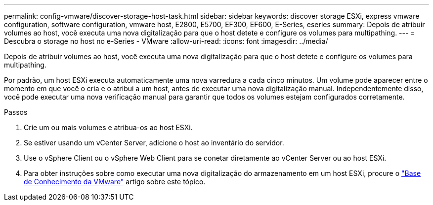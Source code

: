---
permalink: config-vmware/discover-storage-host-task.html 
sidebar: sidebar 
keywords: discover storage ESXi, express vmware configuration, software configuration, vmware host, E2800, E5700, EF300, EF600, E-Series, eseries 
summary: Depois de atribuir volumes ao host, você executa uma nova digitalização para que o host detete e configure os volumes para multipathing. 
---
= Descubra o storage no host no e-Series - VMware
:allow-uri-read: 
:icons: font
:imagesdir: ../media/


[role="lead"]
Depois de atribuir volumes ao host, você executa uma nova digitalização para que o host detete e configure os volumes para multipathing.

Por padrão, um host ESXi executa automaticamente uma nova varredura a cada cinco minutos. Um volume pode aparecer entre o momento em que você o cria e o atribui a um host, antes de executar uma nova digitalização manual. Independentemente disso, você pode executar uma nova verificação manual para garantir que todos os volumes estejam configurados corretamente.

.Passos
. Crie um ou mais volumes e atribua-os ao host ESXi.
. Se estiver usando um vCenter Server, adicione o host ao inventário do servidor.
. Use o vSphere Client ou o vSphere Web Client para se conetar diretamente ao vCenter Server ou ao host ESXi.
. Para obter instruções sobre como executar uma nova digitalização do armazenamento em um host ESXi, procure o https://support.broadcom.com/["Base de Conhecimento da VMware"^] artigo sobre este tópico.

